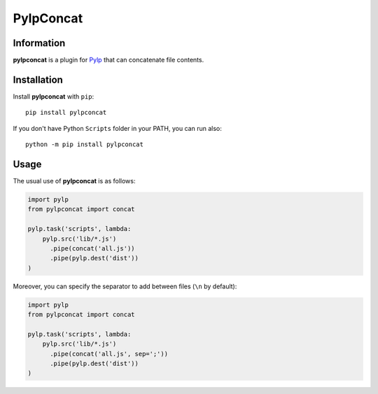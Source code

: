 ==========
PylpConcat
==========


Information
===========

**pylpconcat** is a plugin for `Pylp`_ that can concatenate file contents.


Installation
============

Install **pylpconcat** with ``pip``::

    pip install pylpconcat

If you don't have Python ``Scripts`` folder in your PATH, you can run also::

    python -m pip install pylpconcat


Usage
=====

The usual use of **pylpconcat** is as follows:

.. code:: python

    import pylp
    from pylpconcat import concat

    pylp.task('scripts', lambda:
        pylp.src('lib/*.js')
          .pipe(concat('all.js'))
          .pipe(pylp.dest('dist'))
    )

Moreover, you can specify the separator to add between files (``\n`` by default):

.. code:: python

    import pylp
    from pylpconcat import concat

    pylp.task('scripts', lambda:
        pylp.src('lib/*.js')
          .pipe(concat('all.js', sep=';'))
          .pipe(pylp.dest('dist'))
    )


.. _Pylp: https://github.com/pylp/pylp


